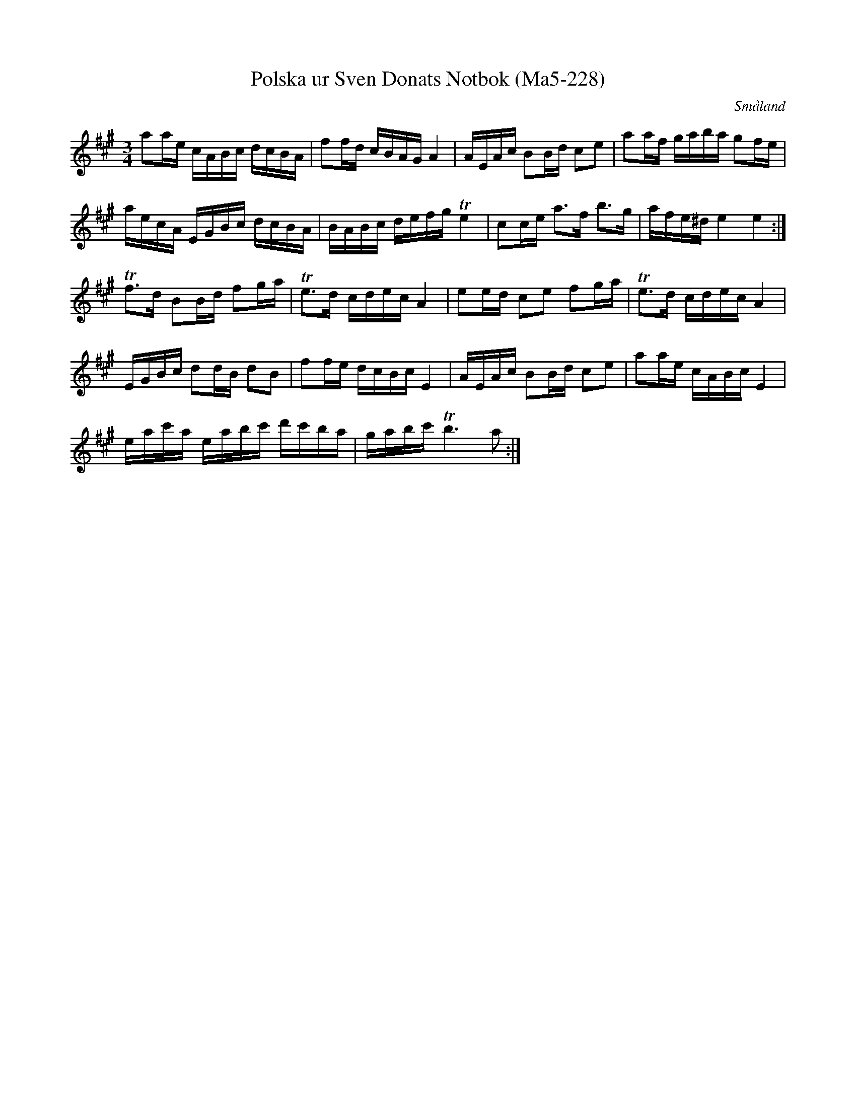 %%abc-charset utf-8

X:228
T:Polska ur Sven Donats Notbok (Ma5-228)
R:Polska
Z:Till abc Jon Magnusson 2017-09-29
O:Småland
B:Sven Donats Notbok, nr 228
B:http://fmk.musikverket.se/browselarge.php?lang=sw&katalogid=Ma+5&bildnr=00229
N:Komponerad av Sven Donat 20 oktober 1798
D:"Musikanter,polskor och andanter" av Björnlert, Hedin
M:3/4
L:1/16
K:A
a2ae cABc dcBA|f2fd cBAG A4|AEAc B2Bd c2e2|a2af gaba g2fe|
aecA EGBc dcBA|BABc defg Te4|c2ce a3f b3g|afe^d e4 e4:|
Tf3d B2Bd f2ga|Te3d cdec A4|e2ed c2e2 f2ga|Te3d cdec A4|
EGBc d2dB d2B2|f2fe dcBc E4|AEAc B2Bd c2e2|a2ae cABc E4|
eac'a eabc' d'c'ba|gabc' Tb6 a2:|

